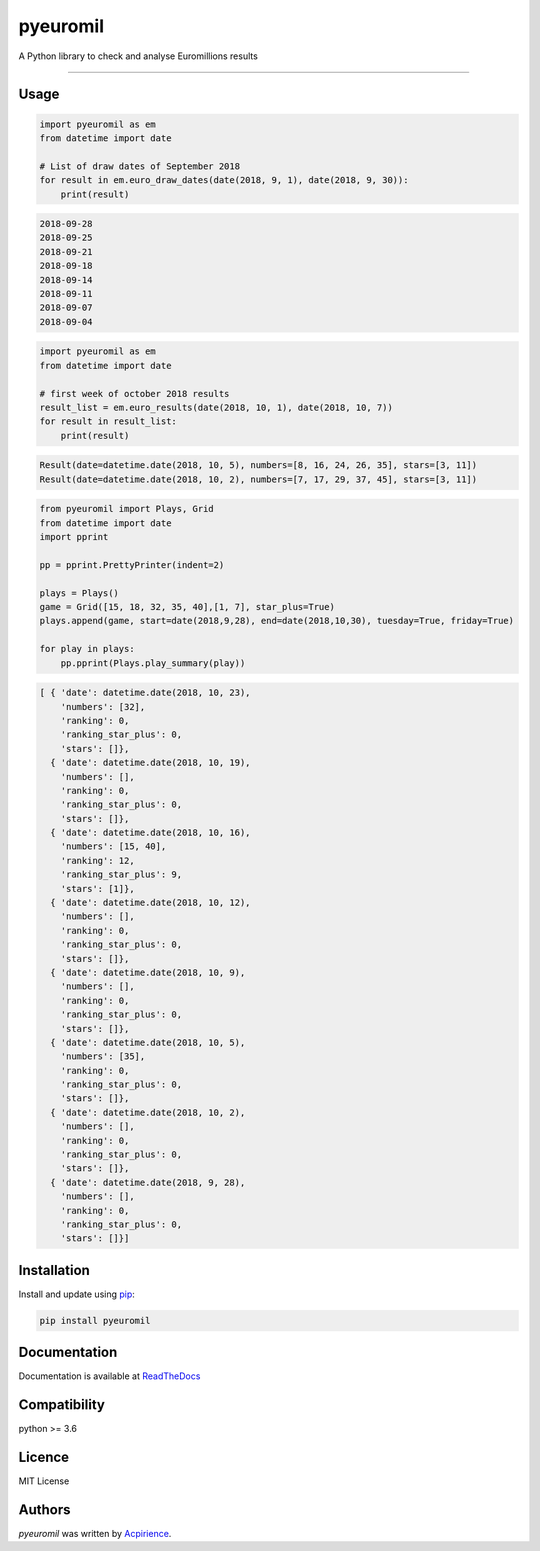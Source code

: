 pyeuromil
=========

|PyPI-Status| |Py-Versions| |Git-RepoSize| |Black|

|Travis-Status| |Last-Commit| |Codecov| |RTDimg|

A Python library to check and analyse Euromillions results

------------------------------------------

Usage
-----
.. code-block:: python

    import pyeuromil as em
    from datetime import date

    # List of draw dates of September 2018
    for result in em.euro_draw_dates(date(2018, 9, 1), date(2018, 9, 30)):
        print(result)

.. code-block:: text

    2018-09-28
    2018-09-25
    2018-09-21
    2018-09-18
    2018-09-14
    2018-09-11
    2018-09-07
    2018-09-04

.. code-block:: python

    import pyeuromil as em
    from datetime import date

    # first week of october 2018 results
    result_list = em.euro_results(date(2018, 10, 1), date(2018, 10, 7))
    for result in result_list:
        print(result)

.. code-block:: text

    Result(date=datetime.date(2018, 10, 5), numbers=[8, 16, 24, 26, 35], stars=[3, 11])
    Result(date=datetime.date(2018, 10, 2), numbers=[7, 17, 29, 37, 45], stars=[3, 11])

.. code-block:: python

    from pyeuromil import Plays, Grid
    from datetime import date
    import pprint

    pp = pprint.PrettyPrinter(indent=2)

    plays = Plays()
    game = Grid([15, 18, 32, 35, 40],[1, 7], star_plus=True)
    plays.append(game, start=date(2018,9,28), end=date(2018,10,30), tuesday=True, friday=True)

    for play in plays:
        pp.pprint(Plays.play_summary(play))

.. code-block:: text

    [ { 'date': datetime.date(2018, 10, 23),
        'numbers': [32],
        'ranking': 0,
        'ranking_star_plus': 0,
        'stars': []},
      { 'date': datetime.date(2018, 10, 19),
        'numbers': [],
        'ranking': 0,
        'ranking_star_plus': 0,
        'stars': []},
      { 'date': datetime.date(2018, 10, 16),
        'numbers': [15, 40],
        'ranking': 12,
        'ranking_star_plus': 9,
        'stars': [1]},
      { 'date': datetime.date(2018, 10, 12),
        'numbers': [],
        'ranking': 0,
        'ranking_star_plus': 0,
        'stars': []},
      { 'date': datetime.date(2018, 10, 9),
        'numbers': [],
        'ranking': 0,
        'ranking_star_plus': 0,
        'stars': []},
      { 'date': datetime.date(2018, 10, 5),
        'numbers': [35],
        'ranking': 0,
        'ranking_star_plus': 0,
        'stars': []},
      { 'date': datetime.date(2018, 10, 2),
        'numbers': [],
        'ranking': 0,
        'ranking_star_plus': 0,
        'stars': []},
      { 'date': datetime.date(2018, 9, 28),
        'numbers': [],
        'ranking': 0,
        'ranking_star_plus': 0,
        'stars': []}]

Installation
------------
Install and update using `pip`_:

.. code-block:: text

    pip install pyeuromil

Documentation
-------------
Documentation is available at ReadTheDocs_


Compatibility
-------------
python >= 3.6

Licence
-------
MIT License

Authors
-------
`pyeuromil` was written by `Acpirience <acpirience@gmail.com>`_.


.. _pip: https://pip.pypa.io/en/stable/quickstart/
.. _ReadTheDocs: https://pyeuromil.readthedocs.io
.. |PyPI-Status| image:: https://img.shields.io/pypi/v/pyeuromil.svg
    :target: https://pypi.python.org/pypi/pyeuromil
.. |Py-Versions| image:: https://img.shields.io/pypi/pyversions/pyeuromil.svg
   :target: https://www.python.org/downloads/
.. |Git-RepoSize| image:: https://img.shields.io/github/repo-size/acpirience/pyeuromil.svg
   :target: https://github.com/acpirience/pyeuromil
.. |Travis-Status| image:: https://travis-ci.org/acpirience/pyeuromil.png
   :target: https://travis-ci.org/acpirience/pyeuromil
.. |Last-Commit| image:: https://img.shields.io/github/last-commit/acpirience/pyeuromil.svg
   :target: https://github.com/acpirience/pyeuromil/commits/master
.. |Codecov| image:: https://codecov.io/gh/acpirience/pyeuromil/branch/master/graph/badge.svg
   :target: https://codecov.io/gh/acpirience/pyeuromil
.. |Black|  image:: https://img.shields.io/badge/code%20style-black-000000.svg
   :target: https://github.com/ambv/black
.. |RTDimg|  image:: https://readthedocs.org/projects/pyeuromil/badge/
   :target: https://pyeuromil.readthedocs.io
